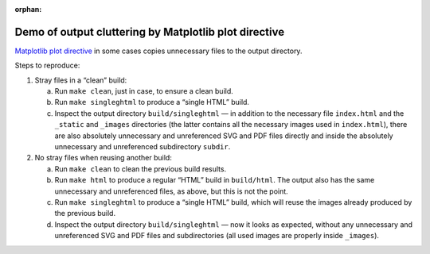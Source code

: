 :orphan:

Demo of output cluttering by Matplotlib plot directive
======================================================

`Matplotlib plot directive
<https://matplotlib.org/stable/api/sphinxext_plot_directive_api.html>`__ in
some cases copies unnecessary files to the output directory.

Steps to reproduce:

1. Stray files in a “clean” build:

   a. Run ``make clean``, just in case, to ensure a clean build.
   b. Run ``make singleghtml`` to produce a “single HTML” build.
   c. Inspect the output directory ``build/singleghtml`` — in addition to the
      necessary file ``index.html`` and the ``_static`` and ``_images``
      directories (the latter contains all the necessary images used in
      ``index.html``), there are also absolutely unnecessary and unreferenced
      SVG and PDF files directly and inside the absolutely unnecessary and
      unreferenced subdirectory ``subdir``.

2. No stray files when reusing another build:

   a. Run ``make clean`` to clean the previous build results.
   b. Run ``make html`` to produce a regular “HTML” build in ``build/html``.
      The output also has the same unnecessary and unreferenced files, as
      above, but this is not the point.
   c. Run ``make singleghtml`` to produce a “single HTML” build, which will
      reuse the images already produced by the previous build.
   d. Inspect the output directory ``build/singleghtml`` — now it looks as
      expected, without any unnecessary and unreferenced SVG and PDF files and
      subdirectories (all used images are properly inside ``_images``).
